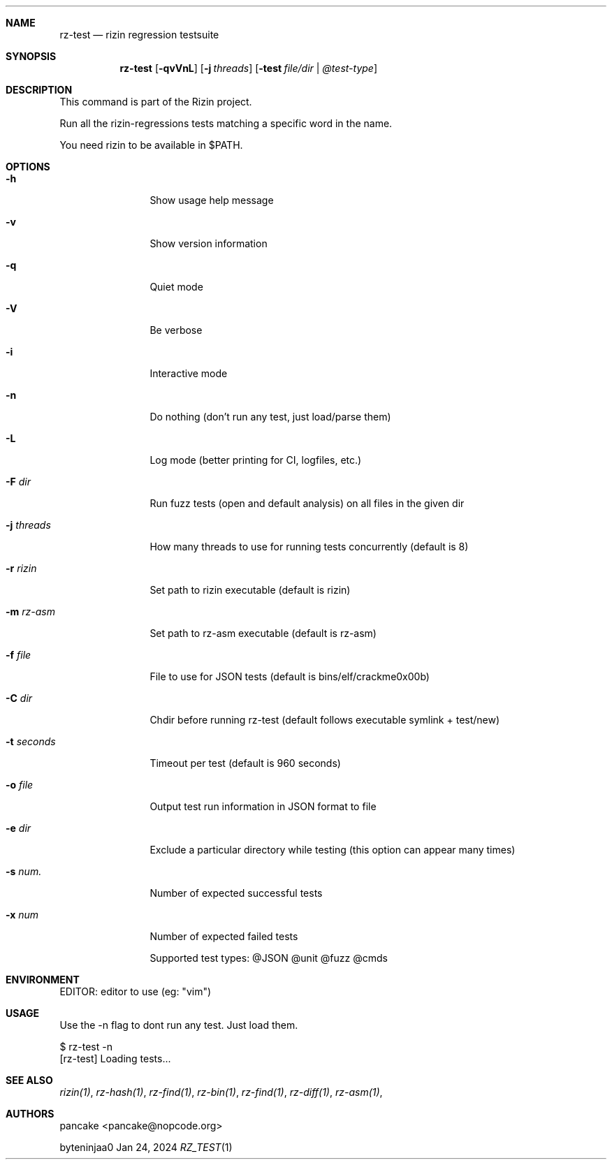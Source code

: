 .Dd Jan 24, 2024
.Dt RZ_TEST 1
.Sh NAME
.Nm rz-test
.Nd rizin regression testsuite
.Sh SYNOPSIS
.Nm rz-test
.Op Fl qvVnL
.Op Fl j Ar threads
.Op Fl test Ar file/dir | @test-type
.Sh DESCRIPTION
This command is part of the Rizin project.
.Pp
Run all the rizin-regressions tests matching a specific word in the name.
.Pp
You need rizin to be available in $PATH.
.Sh OPTIONS
.Bl -tag -width Fl
.It Fl h
Show usage help message
.It Fl v
Show version information
.It Fl q
Quiet mode
.It Fl V
Be verbose
.It Fl i
Interactive mode
.It Fl n
Do nothing (don't run any test, just load/parse them)
.It Fl L
Log mode (better printing for CI, logfiles, etc.)
.It Fl F Ar dir
Run fuzz tests (open and default analysis) on all files in the given dir
.It Fl j Ar threads
How many threads to use for running tests concurrently (default is 8)
.It Fl r Ar rizin
Set path to rizin executable (default is rizin)
.It Fl m Ar rz-asm
Set path to rz-asm executable (default is rz-asm)
.It Fl f Ar file
File to use for JSON tests (default is bins/elf/crackme0x00b)
.It Fl C Ar dir
Chdir before running rz-test (default follows executable symlink + test/new)
.It Fl t Ar seconds
Timeout per test (default is 960 seconds)
.It Fl o Ar file
Output test run information in JSON format to file
.It Fl e Ar dir
Exclude a particular directory while testing (this option can appear many times)
.It Fl s Ar num.
Number of expected successful tests
.It Fl x Ar num
Number of expected failed tests
.Pp
Supported test types: @JSON @unit @fuzz @cmds
.El
.Sh ENVIRONMENT
.Pp
EDITOR: editor to use (eg: "vim")

.Sh USAGE
.Pp
Use the -n flag to dont run any test. Just load them.
.Pp
  $ rz-test -n
  [rz-test] Loading tests...
.Sh SEE ALSO
.Pp
.Xr rizin(1) ,
.Xr rz-hash(1) ,
.Xr rz-find(1) ,
.Xr rz-bin(1) ,
.Xr rz-find(1) ,
.Xr rz-diff(1) ,
.Xr rz-asm(1) ,
.Sh AUTHORS
.Pp
pancake <pancake@nopcode.org>
.Pp
byteninjaa0
